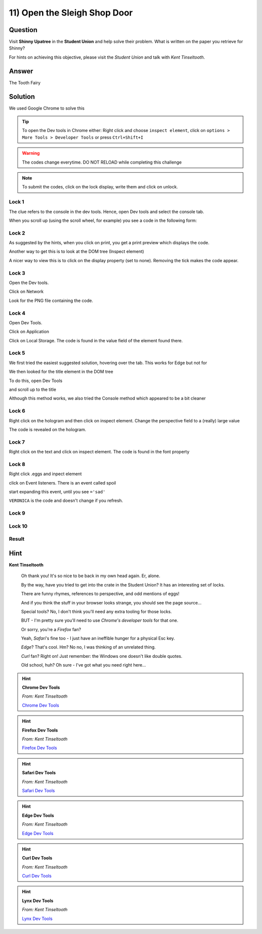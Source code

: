 11) Open the Sleigh Shop Door
=============================

Question
--------

Visit **Shinny Upatree** in the **Student Union** and help solve their problem. What is written on the paper you retrieve for Shinny?

For hints on achieving this objective, please visit the *Student Union* and talk with *Kent Tinseltooth*.

Answer
------
The Tooth Fairy

Solution
--------


We used Google Chrome to solve this

.. tip:: To open the Dev tools in Chrome either: Right click and choose ``inspect element``, click on ``options > More Tools > Developer Tools`` or press ``Ctrl+Shift+I``

.. warning:: The codes change everytime. DO NOT RELOAD while completing this challenge

.. note:: To submit the codes, click on the lock display, write them and click on unlock.


Lock 1
^^^^^^

.. image:: /images/objective11/lock1/locked.PNG

The clue refers to the console in the dev tools. Hence, open Dev tools and select the console tab. 

.. image:: /images/objective11/lock1/inspect.PNG

.. image:: /images/objective11/lock1/Console.PNG

When you scroll up (using the scroll wheel, for example) you see a code in the following form:

.. image:: /images/objective11/lock1/code.PNG



Lock 2
^^^^^^

.. image:: /images/objective11/lock2/locked.PNG

As suggested by the hints, when you click on print, you get a print preview which displays the code.

.. image:: /images/objective11/lock2/printpreview.PNG

Another way to get this is to look at the DOM tree (Inspect element)

.. image:: /images/objective11/lock2/alternative1.PNG

A nicer way to view this is to click on the display property (set to none). Removing the tick makes the code appear.

.. image:: /images/objective11/lock2/Alternative_nice_1.PNG


Lock 3
^^^^^^

.. image:: /images/objective11/lock3/locked.PNG

Open the Dev tools.

.. image:: /images/objective11/lock3/inspect.PNG

Click on Network

.. image:: /images/objective11/lock3/fetched.PNG

Look for the PNG file containing the code.

.. image:: /images/objective11/lock3/code.PNG

Lock 4
^^^^^^

.. image:: /images/objective11/lock4/locked.PNG

Open Dev Tools.

.. image:: /images/objective11/lock4/inspect.PNG

Click on Application

.. image:: /images/objective11/lock4/Application.PNG

Click on Local Storage. The code is found in the value field of the element found there.

.. image:: /images/objective11/lock4/code.PNG

Lock 5
^^^^^^

.. image:: /images/objective11/lock5/locked.PNG

We first tried the easiest suggested solution, hovering over the tab. This works for Edge but not for  

.. image:: /images/objective11/lock5/hover_nw.PNG

We then looked for the title element in the DOM tree

To do this, open Dev Tools

.. image:: /images/objective11/lock5/inspect.PNG

and scroll up to the title

.. image:: /images/objective11/lock5/domtitle.PNG

Although this method works, we also tried the Console method which appeared to be a bit cleaner

.. image:: /images/objective11/lock5/Console.PNG

Lock 6
^^^^^^

.. image:: /images/objective11/lock6/locked.PNG

Right click on the hologram and then click on inspect element. Change the perspective field to a (really) large value

.. image:: /images/objective11/lock6/perspective.PNG

The code is revealed on the hologram.

.. image:: /images/objective11/lock6/code.PNG

Lock 7
^^^^^^

.. image:: /images/objective11/lock7/locked.PNG

Right click on the text and click on inspect element. The code is found in the font property

.. image:: /images/objective11/lock7/code.PNG


Lock 8
^^^^^^

.. image:: /images/objective11/lock8/locked.PNG

Right click .eggs and inpect element

.. image:: /images/objective11/lock8/inspect.PNG

click on Event listeners. There is an event called spoil

.. image:: /images/objective11/lock8/spoil.PNG

start expanding this event, until you see ``='sad'``

.. image:: /images/objective11/lock8/code.PNG

``VERONICA`` is the code and doesn't change if you refresh.

Lock 9
^^^^^^

.. image:: /images/objective11/lock9/locked.PNG

.. image:: /images/objective11/lock9/inactive_chakras.PNG

.. image:: /images/objective11/lock9/active.PNG

.. image:: /images/objective11/lock9/all_active.PNG

.. image:: /images/objective11/lock9/code.PNG

Lock 10
^^^^^^^

.. image:: /images/objective11/lock10/locked.PNG

.. image:: /images/objective11/lock10/cover_found.PNG

.. image:: /images/objective11/lock10/cover_off.PNG

.. image:: /images/objective11/lock10/1macaroni/macaronierror.PNG

.. image:: /images/objective11/lock10/1macaroni/componentfound.PNG

.. image:: /images/objective11/lock10/1macaroni/result.PNG

.. image:: /images/objective11/lock10/2swab/swaberror.PNG

.. image:: /images/objective11/lock10/2swab/componentfound.PNG

.. image:: /images/objective11/lock10/2swab/result.PNG

.. image:: /images/objective11/lock10/3gnome/gnomeerror.PNG

.. image:: /images/objective11/lock10/3gnome/componentfound.PNG

.. image:: /images/objective11/lock10/3gnome/result.PNG

Result
^^^^^^


.. image:: /images/objective11/result.PNG

.. image:: /images/objective11/result_console.PNG

.. image:: /images/objective11/The_Quickness.PNG

.. image:: /images/objective11/CHALLENGE2.PNG

Hint
----

**Kent Tinseltooth**

    Oh thank you! It's so nice to be back in my own head again. Er, alone.

    By the way, have you tried to get into the crate in the Student Union? It has an interesting set of locks.

    There are funny rhymes, references to perspective, and odd mentions of eggs!

    And if you think the stuff in your browser looks strange, you should see the page source...

    Special tools? No, I don't think you'll need any extra tooling for those locks.

    BUT - I'm pretty sure you'll need to use *Chrome's developer tools* for that one.

    Or sorry, you're a *Firefox* fan?

    Yeah, *Safari*'s fine too - I just have an ineffible hunger for a physical Esc key.

    *Edge*? That's cool. Hm? No no, I was thinking of an unrelated thing.

    *Curl* fan? Right on! Just remember: the Windows one doesn't like double quotes.

    Old school, huh? Oh sure - I've got what you need right here...

.. hint::
    **Chrome Dev Tools**

    *From: Kent Tinseltooth*

    `Chrome Dev Tools <https://developers.google.com/web/tools/chrome-devtools>`_

.. hint::
    **Firefox Dev Tools**

    *From: Kent Tinseltooth*

    `Firefox Dev Tools <https://developer.mozilla.org/en-US/docs/Tools>`_

.. hint:: 
    **Safari Dev Tools**

    *From: Kent Tinseltooth*

    `Safari Dev Tools <https://developer.apple.com/safari/tools/>`_

.. hint::
    **Edge Dev Tools**

    *From: Kent Tinseltooth*

    `Edge Dev Tools <https://docs.microsoft.com/en-us/microsoft-edge/devtools-guide/console>`_

.. hint::
    **Curl Dev Tools**

    *From: Kent Tinseltooth*

    `Curl Dev Tools <https://curl.haxx.se/docs/manpage.html>`_

.. hint:: 
    **Lynx Dev Tools**

    *From: Kent Tinseltooth*
    
    `Lynx Dev Tools <https://xkcd.com/325/>`_